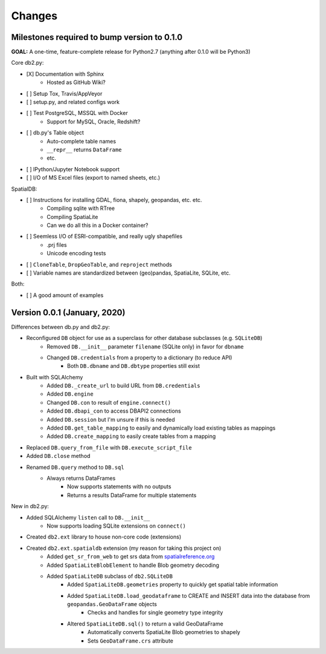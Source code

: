 Changes
=======

Milestones required to bump version to 0.1.0
--------------------------------------------

**GOAL:** A one-time, feature-complete release for Python2.7 (anything after 0.1.0 will be Python3)

Core db2.py:

* [X] Documentation with Sphinx
    * Hosted as GitHub Wiki?
* [ ] Setup Tox, Travis/AppVeyor
* [ ] setup.py, and related configs work
* [ ] Test PostgreSQL, MSSQL with Docker
    * Support for MySQL, Oracle, Redshift?
* [ ] db.py's Table object
    * Auto-complete table names
    * ``__repr__`` returns ``DataFrame``
    * etc.
* [ ] IPython/Jupyter Notebook support
* [ ] I/O of MS Excel files (export to named sheets, etc.)


SpatialDB:

* [ ] Instructions for installing GDAL, fiona, shapely, geopandas, etc. etc.
    * Compiling sqlite with RTree
    * Compiling SpatiaLite
    * Can we do all this in a Docker container?
* [ ] Seemless I/O of ESRI-compatible, and really ugly shapefiles
    * .prj files
    * Unicode encoding tests
* [ ] ``CloneTable``, ``DropGeoTable``, and ``reproject`` methods
* [ ] Variable names are standardized between (geo)pandas, SpatiaLite, SQLite, etc.  


Both:

* [ ] A good amount of examples



Version 0.0.1 (January, 2020)
-----------------------------------

Differences between db.py and db2.py:


* Reconfigured ``DB`` object for use as a superclass for other database subclasses (e.g. ``SQLiteDB``)
    * Removed ``DB.__init__`` parameter ``filename`` (SQLite only) in favor for ``dbname``
    * Changed ``DB.credentials`` from a property to a dictionary (to reduce API)
        * Both ``DB.dbname`` and ``DB.dbtype`` properties still exist
* Built with SQLAlchemy
    * Added ``DB._create_url`` to build URL from ``DB.credentials``
    * Added ``DB.engine``
    * Changed ``DB.con`` to result of ``engine.connect()``
    * Added ``DB.dbapi_con`` to access DBAPI2 connections
    * Added ``DB.session`` but I'm unsure if this is needed
    * Added ``DB.get_table_mapping`` to easily and dynamically load existing tables as mappings
    * Added ``DB.create_mapping`` to easily create tables from a mapping
* Replaced ``DB.query_from_file`` with ``DB.execute_script_file``
* Added ``DB.close`` method
* Renamed ``DB.query`` method to ``DB.sql``
    * Always returns DataFrames
        * Now supports statements with no outputs
        * Returns a results DataFrame for multiple statements


New in db2.py:

* Added SQLAlchemy ``listen`` call to ``DB.__init__``
    * Now supports loading SQLite extensions on ``connect()``
* Created ``db2.ext`` library to house non-core code (extensions)
* Created ``db2.ext.spatialdb`` extension (my reason for taking this project on)
    * Added ``get_sr_from_web`` to get srs data from spatialreference.org_
    * Added ``SpatiaLiteBlobElement`` to handle Blob geometry decoding
    * Added ``SpatiaLiteDB`` subclass of ``db2.SQLiteDB``
        * Added ``SpatiaLiteDB.geometries`` property to quickly get spatial table information
        * Added ``SpatiaLiteDB.load_geodataframe`` to CREATE and INSERT data into the database from ``geopandas.GeoDataFrame`` objects
            * Checks and handles for single geometry type integrity
        * Altered ``SpatiaLiteDB.sql()`` to return a valid GeoDataFrame
            * Automatically converts SpatiaLite Blob geometries to shapely
            * Sets ``GeoDataFrame.crs`` attribute 


.. _spatialreference.org: https://www.spatialreference.org
